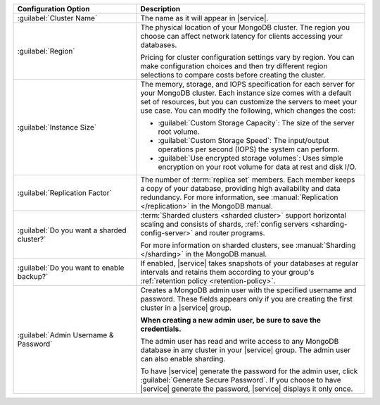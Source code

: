 .. list-table::
   :widths: 35 65
   :header-rows: 1

   * - Configuration Option

     - Description

   * - :guilabel:`Cluster Name`

     - The name as it will appear in |service|.

   * - :guilabel:`Region`

     - The physical location of your MongoDB cluster. The region you choose
       can affect network latency for clients accessing your databases.

       Pricing for cluster configuration settings vary by region. You can make
       configuration choices and then try different region selections to
       compare costs before creating the cluster.

   * - :guilabel:`Instance Size`

     - The memory, storage, and IOPS specification for each server for
       your MongoDB cluster. Each instance size comes with a default
       set of resources, but you can customize the servers to meet your
       use case. You can modify the following, which changes the cost:

       - :guilabel:`Custom Storage Capacity`: The size of the server root volume.

       - :guilabel:`Custom Storage Speed`: The input/output operations per
         second (IOPS) the system can perform.

       - :guilabel:`Use encrypted storage volumes`: Uses simple encryption on
         your root volume for data at rest and disk I/O.

   * - :guilabel:`Replication Factor`

     - The number of :term:`replica set` members. Each member keeps a copy of
       your database, providing high availability and data redundancy. For
       more information, see :manual:`Replication </replication>` in the
       MongoDB manual.

   * - :guilabel:`Do you want a sharded cluster?`

     - :term:`Sharded clusters <sharded cluster>` support horizontal
       scaling and consists of shards, :ref:`config servers
       <sharding-config-server>` and router programs.

       .. include:: /includes/list-sharded-cluster-components.rst

       For more information on sharded clusters, see :manual:`Sharding
       </sharding>` in the MongoDB manual.

   * - :guilabel:`Do you want to enable backup?`

     - If enabled, |service| takes snapshots of your databases at regular
       intervals and retains them according to your group's :ref:`retention
       policy <retention-policy>`.

   * - :guilabel:`Admin Username & Password`

     - Creates a MongoDB admin user with the specified username and
       password. These fields appears only if you are creating the
       first cluster in a |service| group.
       
       **When creating a new admin user, be sure to save the
       credentials.**

       The admin user has read and write access to any MongoDB database
       in any cluster in your |service| group. The admin user can also
       enable sharding.

       To have |service| generate the password for the admin user,
       click :guilabel:`Generate Secure Password`. If you choose to
       have |service| generate the password, |service| displays it only
       once.

